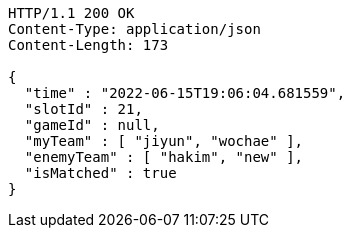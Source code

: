[source,http,options="nowrap"]
----
HTTP/1.1 200 OK
Content-Type: application/json
Content-Length: 173

{
  "time" : "2022-06-15T19:06:04.681559",
  "slotId" : 21,
  "gameId" : null,
  "myTeam" : [ "jiyun", "wochae" ],
  "enemyTeam" : [ "hakim", "new" ],
  "isMatched" : true
}
----